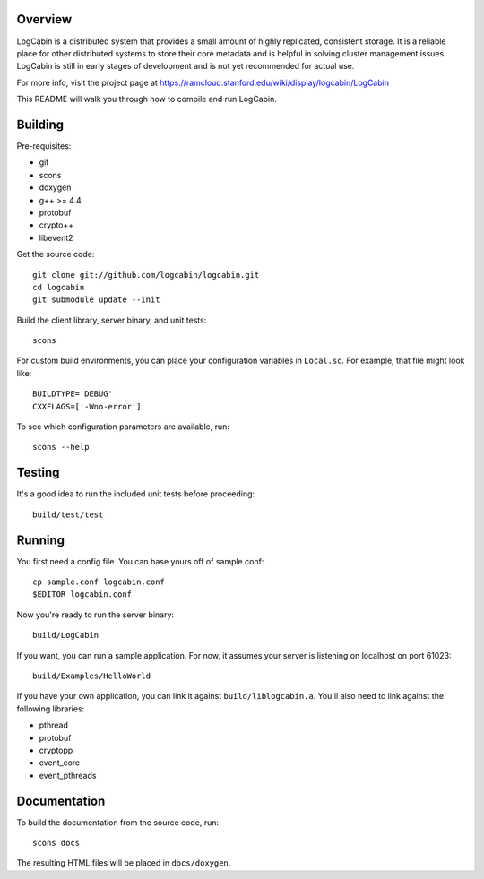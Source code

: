 Overview
========

LogCabin is a distributed system that provides a small amount of highly
replicated, consistent storage. It is a reliable place for other distributed
systems to store their core metadata and is helpful in solving cluster
management issues. LogCabin is still in early stages of development and is not
yet recommended for actual use.

For more info, visit the project page at
https://ramcloud.stanford.edu/wiki/display/logcabin/LogCabin

This README will walk you through how to compile and run LogCabin.

Building
========

Pre-requisites:

- git
- scons
- doxygen
- g++ >= 4.4
- protobuf
- crypto++
- libevent2

Get the source code::

 git clone git://github.com/logcabin/logcabin.git
 cd logcabin
 git submodule update --init


Build the client library, server binary, and unit tests::

 scons

For custom build environments, you can place your configuration variables in
``Local.sc``. For example, that file might look like::

 BUILDTYPE='DEBUG'
 CXXFLAGS=['-Wno-error']

To see which configuration parameters are available, run::

 scons --help

Testing
=======

It's a good idea to run the included unit tests before proceeding::

 build/test/test

Running
=======

You first need a config file. You can base yours off of sample.conf::

 cp sample.conf logcabin.conf
 $EDITOR logcabin.conf

Now you're ready to run the server binary::

 build/LogCabin

If you want, you can run a sample application. For now, it assumes your server
is listening on localhost on port 61023::

 build/Examples/HelloWorld

If you have your own application, you can link it against
``build/liblogcabin.a``. You'll also need to link against the following
libraries:

- pthread
- protobuf
- cryptopp
- event_core
- event_pthreads

Documentation
=============

To build the documentation from the source code, run::

 scons docs

The resulting HTML files will be placed in ``docs/doxygen``.

